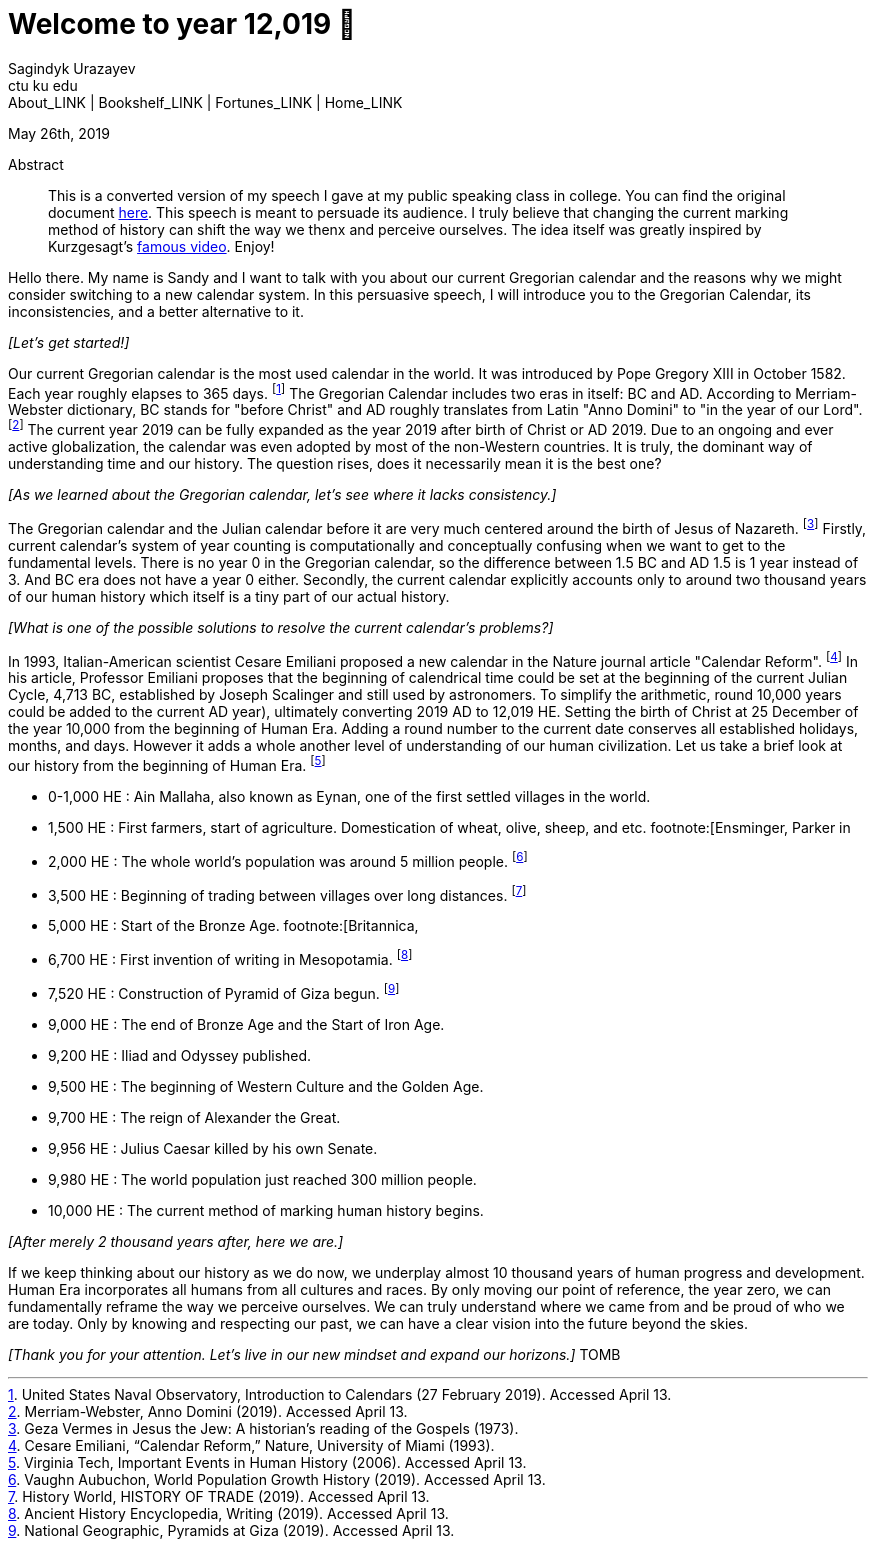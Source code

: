 = Welcome to year 12,019 📅
Sagindyk Urazayev <ctu ku edu>
About_LINK | Bookshelf_LINK | Fortunes_LINK | Home_LINK
:toc: left
:toc-title: Table of Adventures ⛵
:nofooter:
:experimental:

May 26th, 2019

[abstract]
.Abstract


This is a converted version of my speech I gave at my public speaking
class in college. You can find the original document
link:../../documents/20190500-Year-2019.pdf[here]. This speech is meant
to persuade its audience. I truly believe that changing the current
marking method of history can shift the way we thenx and perceive
ourselves. The idea itself was greatly inspired by Kurzgesagt's
https://www.youtube.com/watch?v=czgOWmtGVGs[famous video]. Enjoy!

Hello there. My name is Sandy and I want to talk with you about our
current Gregorian calendar and the reasons why we might consider
switching to a new calendar system. In this persuasive speech, I will
introduce you to the Gregorian Calendar, its inconsistencies, and a
better alternative to it.

_[Let's get started!]_

Our current Gregorian calendar is the most used calendar in the world.
It was introduced by Pope Gregory XIII in October 1582. Each year
roughly elapses to 365 days. footnote:[United States Naval Observatory,
[.underline]#Introduction to Calendars# (27 February 2019). Accessed
April 13.] The Gregorian Calendar includes two eras in itself: BC and
AD. According to Merriam-Webster dictionary, BC stands for "before
Christ" and AD roughly translates from Latin "Anno Domini" to "in the
year of our Lord". footnote:[Merriam-Webster, [.underline]#Anno Domini#
(2019). Accessed April 13.] The current year 2019 can be fully expanded
as the year 2019 after birth of Christ or AD 2019. Due to an ongoing and
ever active globalization, the calendar was even adopted by most of the
non-Western countries. It is truly, the dominant way of understanding
time and our history. The question rises, does it necessarily mean it is
the best one?

_[As we learned about the Gregorian calendar, let's see where it lacks
consistency.]_

The Gregorian calendar and the Julian calendar before it are very much
centered around the birth of Jesus of Nazareth. footnote:[Geza Vermes in
[.underline]#Jesus the Jew: A historian’s reading of the Gospels#
(1973).] Firstly, current calendar's system of year counting is
computationally and conceptually confusing when we want to get to the
fundamental levels. There is no year 0 in the Gregorian calendar, so the
difference between 1.5 BC and AD 1.5 is 1 year instead of 3. And BC era
does not have a year 0 either. Secondly, the current calendar explicitly
accounts only to around two thousand years of our human history which
itself is a tiny part of our actual history.

_[What is one of the possible solutions to resolve the current
calendar's problems?]_

In 1993, Italian-American scientist Cesare Emiliani proposed a new
calendar in the Nature journal article "Calendar Reform".
footnote:[Cesare Emiliani, “Calendar Reform,” [.underline]#Nature#,
University of Miami (1993).] In his article, Professor Emiliani proposes
that the beginning of calendrical time could be set at the beginning of
the current Julian Cycle, 4,713 BC, established by Joseph Scalinger and
still used by astronomers. To simplify the arithmetic, round 10,000
years could be added to the current AD year), ultimately converting 2019
AD to 12,019 HE. Setting the birth of Christ at 25 December of the year
10,000 from the beginning of Human Era. Adding a round number to the
current date conserves all established holidays, months, and days.
However it adds a whole another level of understanding of our human
civilization. Let us take a brief look at our history from the beginning
of Human Era. footnote:[Virginia Tech, [.underline]#Important Events in
Human History# (2006). Accessed April 13.]

* 0-1,000 HE : Ain Mallaha, also known as Eynan, one of the first
settled villages in the world.
* 1,500 HE : First farmers, start of agriculture. Domestication of
wheat, olive, sheep, and etc. footnote:[Ensminger, Parker in
[.underline]#Sheep and Goat Science# (1986).]
* 2,000 HE : The whole world's population was around 5 million people.
footnote:[Vaughn Aubuchon, [.underline]#World Population Growth History#
(2019). Accessed April 13.]
* 3,500 HE : Beginning of trading between villages over long distances.
footnote:[History World, [.underline]#HISTORY OF TRADE# (2019). Accessed
April 13.]
* 5,000 HE : Start of the Bronze Age. footnote:[Britannica,
[.underline]#Bronze Age# (2019). Accessed April 13.]
* 6,700 HE : First invention of writing in Mesopotamia.
footnote:[Ancient History Encyclopedia, [.underline]#Writing# (2019).
Accessed April 13.]
* 7,520 HE : Construction of Pyramid of Giza begun. footnote:[National
Geographic, [.underline]#Pyramids at Giza# (2019). Accessed April 13.]
* 9,000 HE : The end of Bronze Age and the Start of Iron Age.
* 9,200 HE : Iliad and Odyssey published.
* 9,500 HE : The beginning of Western Culture and the Golden Age.
* 9,700 HE : The reign of Alexander the Great.
* 9,956 HE : Julius Caesar killed by his own Senate.
* 9,980 HE : The world population just reached 300 million people.
* 10,000 HE : The current method of marking human history begins.

_[After merely 2 thousand years after, here we are.]_

If we keep thinking about our history as we do now, we underplay almost
10 thousand years of human progress and development. Human Era
incorporates all humans from all cultures and races. By only moving our
point of reference, the year zero, we can fundamentally reframe the way
we perceive ourselves. We can truly understand where we came from and be
proud of who we are today. Only by knowing and respecting our past, we
can have a clear vision into the future beyond the skies.

_[Thank you for your attention. Let's live in our new mindset and expand
our horizons.]_
TOMB
